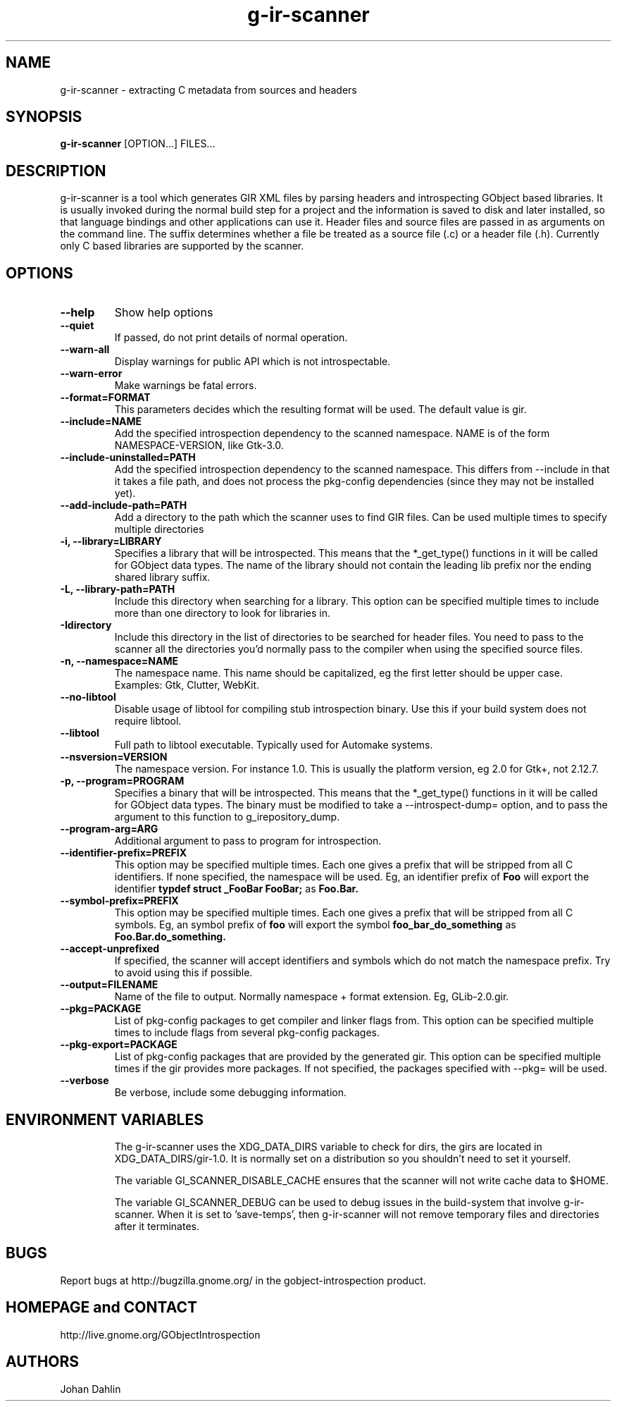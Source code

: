 .TH "g-ir-scanner" 1
.SH NAME
g-ir-scanner \- extracting C metadata from sources and headers
.SH SYNOPSIS
.B g-ir-scanner
[OPTION...] FILES...
.SH DESCRIPTION
g-ir-scanner is a tool which generates GIR XML files by parsing headers
and introspecting GObject based libraries.
It is usually invoked during the normal build step for a project and
the information is saved to disk and later installed, so that language bindings
and other applications can use it.
Header files and source files are passed in as arguments on the command line.
The suffix determines whether a file be treated as a source file (.c) or a
header file (.h). Currently only C based libraries are supported by the scanner.
.SH OPTIONS
.TP
.B \--help
Show help options
.TP
.B \--quiet
If passed, do not print details of normal operation.
.TP
.B \--warn-all
Display warnings for public API which is not introspectable.
.TP
.B \--warn-error
Make warnings be fatal errors.
.TP
.B \--format=FORMAT
This parameters decides which the resulting format will be used.
The default value is gir.
.TP
.B \--include=NAME
Add the specified introspection dependency to the scanned namespace.
NAME is of the form NAMESPACE-VERSION, like Gtk-3.0.
.TP
.B \--include-uninstalled=PATH
Add the specified introspection dependency to the scanned namespace.
This differs from \--include in that it takes a file path, and
does not process the pkg-config dependencies (since they may not
be installed yet).
.TP
.B \--add-include-path=PATH
Add a directory to the path which the scanner uses to find GIR files.
Can be used multiple times to specify multiple directories
.TP
.B \-i, --library=LIBRARY
Specifies a library that will be introspected. This means that the
*_get_type() functions in it will be called for GObject data types.
The name of the library should not contain the leading lib prefix nor
the ending shared library suffix.
.TP
.B \-L, --library-path=PATH
Include this directory when searching for a library.
This option can be specified multiple times to include more than one
directory to look for libraries in.
.TP
.B \-Idirectory
Include this directory in the list of directories to be searched for
header files.  You need to pass to the scanner all the directories
you'd normally pass to the compiler when using the specified source
files.
.TP
.B \-n, --namespace=NAME
The namespace name. This name should be capitalized, eg the first letter
should be upper case. Examples: Gtk, Clutter, WebKit.
.TP
.B \--no-libtool
Disable usage of libtool for compiling stub introspection binary.  Use this
if your build system does not require libtool.
.TP
.B \--libtool
Full path to libtool executable.  Typically used for Automake systems.
.TP
.B \--nsversion=VERSION
The namespace version. For instance 1.0. This is usually the platform version,
eg 2.0 for Gtk+, not 2.12.7.
.TP
.B \-p, --program=PROGRAM
Specifies a binary that will be introspected. This means that the
*_get_type() functions in it will be called for GObject data types.
The binary must be modified to take a --introspect-dump= option, and
to pass the argument to this function to g_irepository_dump.
.TP
.B \--program-arg=ARG
Additional argument to pass to program for introspection.
.TP
.B \--identifier-prefix=PREFIX
This option may be specified multiple times.  Each one
gives a prefix that will be stripped from all C identifiers.
If none specified, the namespace will be used.
Eg, an identifier prefix of
.B Foo
will export the identifier
.B typdef struct _FooBar FooBar;
as
.B Foo.Bar.
.TP
.B \--symbol-prefix=PREFIX
This option may be specified multiple times.  Each one
gives a prefix that will be stripped from all C symbols.
Eg, an symbol prefix of
.B foo
will export the symbol
.B foo_bar_do_something
as
.B Foo.Bar.do_something.
.TP
.B \--accept-unprefixed
If specified, the scanner will accept identifiers and symbols which
do not match the namespace prefix.  Try to avoid using this if possible.
.TP
.B \--output=FILENAME
Name of the file to output. Normally namespace + format extension.
Eg, GLib-2.0.gir.
.TP
.B \--pkg=PACKAGE
List of pkg-config packages to get compiler and linker flags from.
This option can be specified multiple times to include flags from
several pkg-config packages.
.TP
.B \--pkg-export=PACKAGE
List of pkg-config packages that are provided by the generated gir.
This option can be specified multiple times if the gir provides more
packages.
If not specified, the packages specified with --pkg= will be used.
.TP
.B \--verbose
Be verbose, include some debugging information.
.TP
.SH ENVIRONMENT VARIABLES
The g-ir-scanner uses the XDG_DATA_DIRS variable to check for dirs,
the girs are located in XDG_DATA_DIRS/gir-1.0. It is normally
set on a distribution so you shouldn't need to set it yourself.

The variable GI_SCANNER_DISABLE_CACHE ensures that the scanner will
not write cache data to $HOME.

The variable GI_SCANNER_DEBUG can be used to debug issues in the build-system that
involve g-ir-scanner. When it is set to 'save-temps', then g-ir-scanner will not remove
temporary files and directories after it terminates.
.SH BUGS
Report bugs at http://bugzilla.gnome.org/ in the gobject-introspection product.
.SH HOMEPAGE and CONTACT
http://live.gnome.org/GObjectIntrospection
.SH AUTHORS
Johan Dahlin

